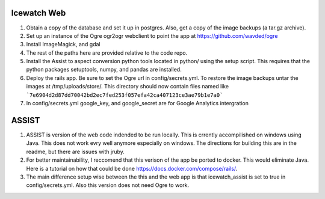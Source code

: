 Icewatch Web
------------

1. Obtain a copy of the database and set it up in postgres. 
   Also, get a copy of the image backups (a tar.gz archive).
2. Set up an instance of the Ogre ogr2ogr webclient to point the app at 
   https://github.com/wavded/ogre
3. Install ImageMagick, and gdal
4. The rest of the paths here are provided relative to the code repo.
5. Install the Assist to aspect conversion python tools located in python/ 
   using the setup script. This requires that the python packages setuptools, 
   numpy, and pandas are installed.
6. Deploy the rails app. Be sure to set the Ogre url in config/secrets.yml. 
   To restore the image backups untar the images at /tmp/uploads/store/.
   This directory should now contain files named like
   ```7e6904d2d87dd70042bd2ec7fed253f057efa42ca407123ce3ae79b1e7a0```
7. In config/secrets.yml google_key, and google_secret are for Google Analytics 
   intergration

ASSIST
------

1. ASSIST is version of the web code indended to be run locally.
   This is crrently accompilished on windows using Java. This does
   not work evry well anymore especially on windows. The directions for 
   building this are in the readme, but there are issues with jruby. 
2. For better maintainability, I reccomend that this verison of the 
   app be ported to docker. This would eliminate Java. Here is a tutorial on 
   how that could be done https://docs.docker.com/compose/rails/. 
3. The main difference setup wise between the this and the web app is that 
   icewatch_assist is set to true in config/secrets.yml. Also this version
   does not need Ogre to work. 
